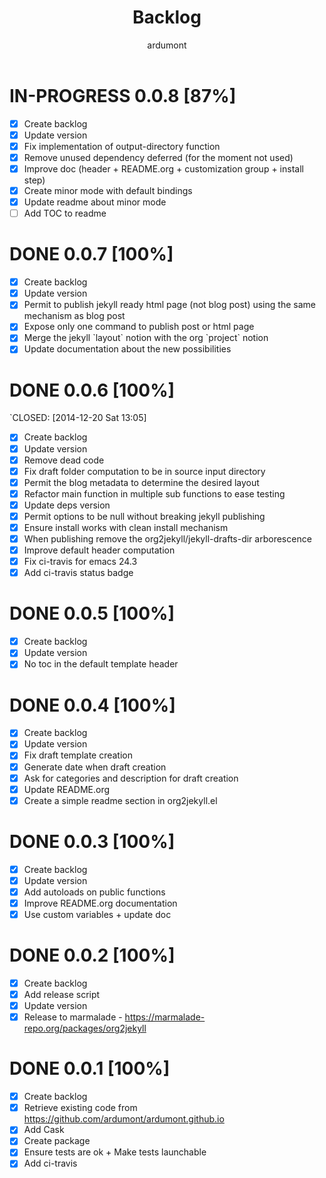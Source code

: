 #+title: Backlog
#+author: ardumont

* IN-PROGRESS 0.0.8 [87%]
- [X] Create backlog
- [X] Update version
- [X] Fix implementation of output-directory function
- [X] Remove unused dependency deferred (for the moment not used)
- [X] Improve doc (header + README.org + customization group + install step)
- [X] Create minor mode with default bindings
- [X] Update readme about minor mode
- [ ] Add TOC to readme

* DONE 0.0.7 [100%]
CLOSED: [2014-12-20 Sat 18:22]
- [X] Create backlog
- [X] Update version
- [X] Permit to publish jekyll ready html page (not blog post) using the same mechanism as blog post
- [X] Expose only one command to publish post or html page
- [X] Merge the jekyll `layout` notion with the org `project` notion
- [X] Update documentation about the new possibilities
* DONE 0.0.6 [100%]
`CLOSED: [2014-12-20 Sat 13:05]
- [X] Create backlog
- [X] Update version
- [X] Remove dead code
- [X] Fix draft folder computation to be in source input directory
- [X] Permit the blog metadata to determine the desired layout
- [X] Refactor main function in multiple sub functions to ease testing
- [X] Update deps version
- [X] Permit options to be null without breaking jekyll publishing
- [X] Ensure install works with clean install mechanism
- [X] When publishing remove the org2jekyll/jekyll-drafts-dir arborescence
- [X] Improve default header computation
- [X] Fix ci-travis for emacs 24.3
- [X] Add ci-travis status badge
* DONE 0.0.5 [100%]
CLOSED: [2014-12-20 Sat 00:45]
- [X] Create backlog
- [X] Update version
- [X] No toc in the default template header
* DONE 0.0.4 [100%]
CLOSED: [2014-12-20 Sat 00:01]
- [X] Create backlog
- [X] Update version
- [X] Fix draft template creation
- [X] Generate date when draft creation
- [X] Ask for categories and description for draft creation
- [X] Update README.org
- [X] Create a simple readme section in org2jekyll.el
* DONE 0.0.3 [100%]
CLOSED: [2014-12-19 Sat 23:36]
- [X] Create backlog
- [X] Update version
- [X] Add autoloads on public functions
- [X] Improve README.org documentation
- [X] Use custom variables + update doc
* DONE 0.0.2 [100%]
CLOSED: [2014-12-19 Fri 22:16]
- [X] Create backlog
- [X] Add release script
- [X] Update version
- [X] Release to marmalade - https://marmalade-repo.org/packages/org2jekyll
* DONE 0.0.1 [100%]
CLOSED: [2014-12-19 Fri 22:03]
- [X] Create backlog
- [X] Retrieve existing code from https://github.com/ardumont/ardumont.github.io
- [X] Add Cask
- [X] Create package
- [X] Ensure tests are ok + Make tests launchable
- [X] Add ci-travis
